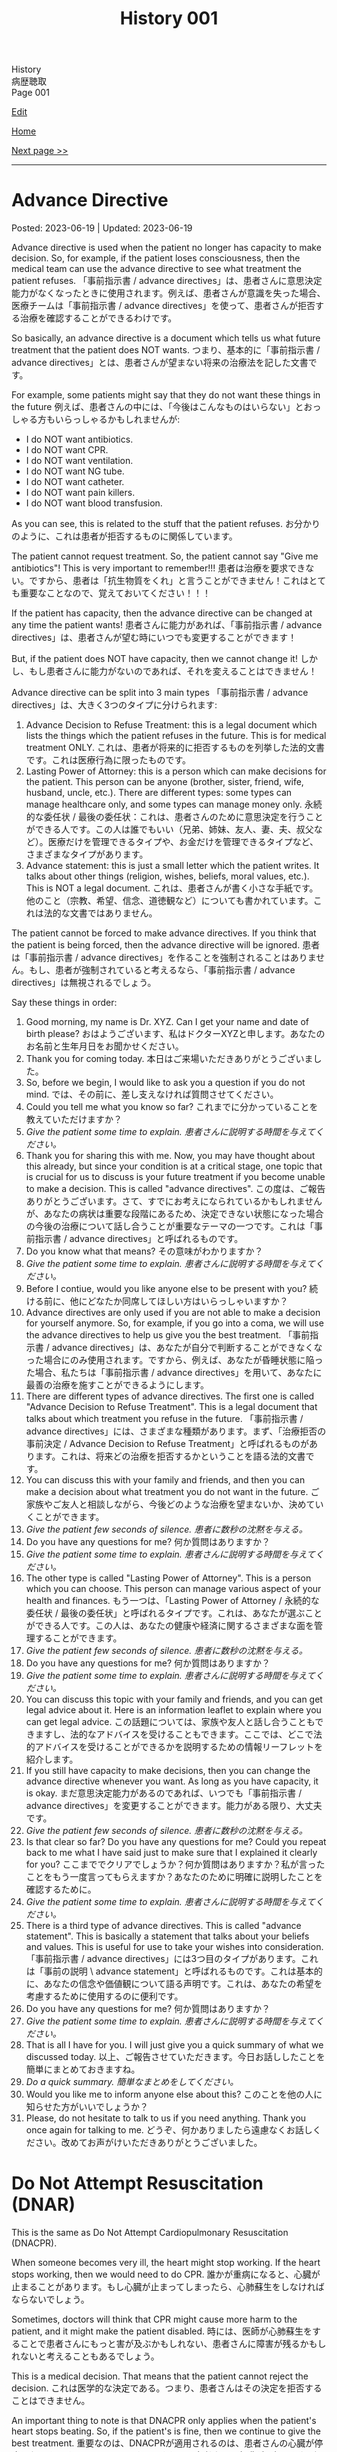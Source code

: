 #+TITLE: History 001

#+BEGIN_EXPORT html
<div class="engt">History</div>
<div class="japt">病歴聴取</div>
<div class="engt">Page 001</div>
#+END_EXPORT

[[https://github.com/ahisu6/ahisu6.github.io/edit/main/src/h/001.org][Edit]]

[[file:./index.org][Home]]

[[file:./002.org][Next page >>]]

-----

#+TOC: headlines 2

* Advance Directive
:PROPERTIES:
:CUSTOM_ID: org4b25905
:END:

Posted: 2023-06-19 | Updated: 2023-06-19

Advance directive is used when the patient no longer has capacity to make decision. So, for example, if the patient loses consciousness, then the medical team can use the advance directive to see what treatment the patient refuses. @@html:<span class="ja">「事前指示書 / advance directives」は、患者さんに意思決定能力がなくなったときに使用されます。例えば、患者さんが意識を失った場合、医療チームは「事前指示書 / advance directives」を使って、患者さんが拒否する治療を確認することができるわけです。</span>@@

So basically, an advance directive is a document which tells us what future treatment that the patient does NOT wants. @@html:<span class="ja">つまり、基本的に「事前指示書 / advance directives」とは、患者さんが望まない将来の治療法を記した文書です。</span>@@

For example, some patients might say that they do not want these things in the future @@html:<span class="ja">例えば、患者さんの中には、「今後はこんなものはいらない」とおっしゃる方もいらっしゃるかもしれませんが</span>@@:
- I do NOT want antibiotics.
- I do NOT want CPR.
- I do NOT want ventilation.
- I do NOT want NG tube.
- I do NOT want catheter.
- I do NOT want pain killers.
- I do NOT want blood transfusion.

As you can see, this is related to the stuff that the patient refuses. @@html:<span class="ja">お分かりのように、これは患者が拒否するものに関係しています。</span>@@

The patient cannot request treatment. So, the patient cannot say "Give me antibiotics"! This is very important to remember!!! @@html:<span class="ja">患者は治療を要求できない。ですから、患者は「抗生物質をくれ」と言うことができません！これはとても重要なことなので、覚えておいてください！！！</span>@@

If the patient has capacity, then the advance directive can be changed at any time the patient wants! @@html:<span class="ja">患者さんに能力があれば、「事前指示書 / advance directives」は、患者さんが望む時にいつでも変更することができます！</span>@@

But, if the patient does NOT have capacity, then we cannot change it! @@html:<span class="ja">しかし、もし患者さんに能力がないのであれば、それを変えることはできません！</span>@@

Advance directive can be split into 3 main types @@html:<span class="ja">「事前指示書 / advance directives」は、大きく3つのタイプに分けられます</span>@@:
1. Advance Decision to Refuse Treatment: this is a legal document which lists the things which the patient refuses in the future. This is for medical treatment ONLY. @@html:<span class="ja">これは、患者が将来的に拒否するものを列挙した法的文書です。これは医療行為に限ったものです。</span>@@
2. Lasting Power of Attorney: this is a person which can make decisions for the patient. This person can be anyone (brother, sister, friend, wife, husband, uncle, etc.). There are different types: some types can manage healthcare only, and some types can manage money only. @@html:<span class="ja">永続的な委任状 / 最後の委任状：これは、患者さんのために意思決定を行うことができる人です。この人は誰でもいい（兄弟、姉妹、友人、妻、夫、叔父など）。医療だけを管理できるタイプや、お金だけを管理できるタイプなど、さまざまなタイプがあります。</span>@@
3. Advance statement: this is just a small letter which the patient writes. It talks about other things (religion, wishes, beliefs, moral values, etc.). This is NOT a legal document. @@html:<span class="ja">これは、患者さんが書く小さな手紙です。他のこと（宗教、希望、信念、道徳観など）についても書かれています。これは法的な文書ではありません。</span>@@

The patient cannot be forced to make advance directives. If you think that the patient is being forced, then the advance directive will be ignored. @@html:<span class="ja">患者は「事前指示書 / advance directives」を作ることを強制されることはありません。もし、患者が強制されていると考えるなら、「事前指示書 / advance directives」は無視されるでしょう。</span>@@

Say these things in order:
1. Good morning, my name is Dr. XYZ. Can I get your name and date of birth please? @@html:<span class="ja">おはようございます、私はドクターXYZと申します。あなたのお名前と生年月日をお聞かせください。</span>@@
2. Thank you for coming today. @@html:<span class="ja">本日はご来場いただきありがとうございました。</span>@@
3. So, before we begin, I would like to ask you a question if you do not mind. @@html:<span class="ja">では、その前に、差し支えなければ質問させてください。</span>@@
4. Could you tell me what you know so far? @@html:<span class="ja">これまでに分かっていることを教えていただけますか？</span>@@
5. /Give the patient some time to explain./ @@html:<span class="ja"><i>患者さんに説明する時間を与えてください。</i></span>@@
6. Thank you for sharing this with me. Now, you may have thought about this already, but since your condition is at a critical stage, one topic that is crucial for us to discuss is your future treatment if you become unable to make a decision. This is called "advance directives". @@html:<span class="ja">この度は、ご報告ありがとうございます。さて、すでにお考えになられているかもしれませんが、あなたの病状は重要な段階にあるため、決定できない状態になった場合の今後の治療について話し合うことが重要なテーマの一つです。これは「事前指示書 / advance directives」と呼ばれるものです。</span>@@
7. Do you know what that means? @@html:<span class="ja">その意味がわかりますか？</span>@@
8. /Give the patient some time to explain./ @@html:<span class="ja"><i>患者さんに説明する時間を与えてください。</i></span>@@
9. Before I contiue, would you like anyone else to be present with you? @@html:<span class="ja">続ける前に、他にどなたか同席してほしい方はいらっしゃいますか？</span>@@
10. Advance directives are only used if you are not able to make a decision for yourself anymore. So, for example, if you go into a coma, we will use the advance directives to help us give you the best treatment. @@html:<span class="ja">「事前指示書 / advance directives」は、あなたが自分で判断することができなくなった場合にのみ使用されます。ですから、例えば、あなたが昏睡状態に陥った場合、私たちは「事前指示書 / advance directives」を用いて、あなたに最善の治療を施すことができるようにします。</span>@@
11. There are different types of advance directives. The first one is called "Advance Decision to Refuse Treatment". This is a legal document that talks about which treatment you refuse in the future. @@html:<span class="ja">「事前指示書 / advance directives」には、さまざまな種類があります。まず、「治療拒否の事前決定 / Advance Decision to Refuse Treatment」と呼ばれるものがあります。これは、将来どの治療を拒否するかということを語る法的文書です。</span>@@
12. You can discuss this with your family and friends, and then you can make a decision about what treatment you do not want in the future. @@html:<span class="ja">ご家族やご友人と相談しながら、今後どのような治療を望まないか、決めていくことができます。</span>@@
13. /Give the patient few seconds of silence./ @@html:<span class="ja"><i>患者に数秒の沈黙を与える。</i></span>@@
14. Do you have any questions for me? @@html:<span class="ja">何か質問はありますか？</span>@@
15. /Give the patient some time to explain./ @@html:<span class="ja"><i>患者さんに説明する時間を与えてください。</i></span>@@
16. The other type is called "Lasting Power of Attorney". This is a person which you can choose. This person can manage various aspect of your health and finances. @@html:<span class="ja">もう一つは、「Lasting Power of Attorney / 永続的な委任状 / 最後の委任状」と呼ばれるタイプです。これは、あなたが選ぶことができる人です。この人は、あなたの健康や経済に関するさまざまな面を管理することができます。</span>@@
17. /Give the patient few seconds of silence./ @@html:<span class="ja"><i>患者に数秒の沈黙を与える。</i></span>@@
18. Do you have any questions for me? @@html:<span class="ja">何か質問はありますか？</span>@@
19. /Give the patient some time to explain./ @@html:<span class="ja"><i>患者さんに説明する時間を与えてください。</i></span>@@
20. You can discuss this topic with your family and friends, and you can get legal advice about it. Here is an information leaflet to explain where you can get legal advice. @@html:<span class="ja">この話題については、家族や友人と話し合うこともできますし、法的なアドバイスを受けることもできます。ここでは、どこで法的アドバイスを受けることができるかを説明するための情報リーフレットを紹介します。</span>@@
21. If you still have capacity to make decisions, then you can change the advance directive whenever you want. As long as you have capacity, it is okay. @@html:<span class="ja">まだ意思決定能力があるのであれば、いつでも「事前指示書 / advance directives」を変更することができます。能力がある限り、大丈夫です。</span>@@
22. /Give the patient few seconds of silence./ @@html:<span class="ja"><i>患者に数秒の沈黙を与える。</i></span>@@
23. Is that clear so far? Do you have any questions for me? Could you repeat back to me what I have said just to make sure that I explained it clearly for you?  @@html:<span class="ja">ここまででクリアでしょうか？何か質問はありますか？私が言ったことをもう一度言ってもらえますか？あなたのために明確に説明したことを確認するために。</span>@@
24. /Give the patient some time to explain./ @@html:<span class="ja"><i>患者さんに説明する時間を与えてください。</i></span>@@
25. There is a third type of advance directives. This is called "advance statement". This is basically a statement that talks about your beliefs and values. This is useful for use to take your wishes into consideration. @@html:<span class="ja">「事前指示書 / advance directives」には3つ目のタイプがあります。これは「事前の説明 \ advance statement」と呼ばれるものです。これは基本的に、あなたの信念や価値観について語る声明です。これは、あなたの希望を考慮するために使用するのに便利です。</span>@@
26. Do you have any questions for me? @@html:<span class="ja">何か質問はありますか？</span>@@
27. /Give the patient some time to explain./ @@html:<span class="ja"><i>患者さんに説明する時間を与えてください。</i></span>@@
28. That is all I have for you. I will just give you a quick summary of what we discussed today. @@html:<span class="ja">以上、ご報告させていただきます。今日お話ししたことを簡単にまとめておきますね。</span>@@
29. /Do a quick summary./ @@html:<span class="ja"><i>簡単なまとめをしてください。</i></span>@@
30. Would you like me to inform anyone else about this? @@html:<span class="ja">このことを他の人に知らせた方がいいでしょうか？</span>@@
31. Please, do not hesitate to talk to us if you need anything. Thank you once again for talking to me. @@html:<span class="ja">どうぞ、何かありましたら遠慮なくお話しください。改めてお声がけいただきありがとうございました。</span>@@

* Do Not Attempt Resuscitation (DNAR)
:PROPERTIES:
:CUSTOM_ID: orgc29f40c
:END:

This is the same as Do Not Attempt Cardiopulmonary Resuscitation (DNACPR).

When someone becomes very ill, the heart might stop working. If the heart stops working, then we would need to do CPR. @@html:<span class="ja">誰かが重病になると、心臓が止まることがあります。もし心臓が止まってしまったら、心肺蘇生をしなければならないでしょう。</span>@@

Sometimes, doctors will think that CPR might cause more harm to the patient, and it might make the patient disabled. @@html:<span class="ja">時には、医師が心肺蘇生をすることで患者さんにもっと害が及ぶかもしれない、患者さんに障害が残るかもしれないと考えることもあるでしょう。</span>@@

This is a medical decision. That means that the patient cannot reject the decision. @@html:<span class="ja">これは医学的な決定である。つまり、患者さんはその決定を拒否することはできません。</span>@@

An important thing to note is that DNACPR only applies when the patient's heart stops beating. So, if the patient's is fine, then we continue to give the best treatment. @@html:<span class="ja">重要なのは、DNACPRが適用されるのは、患者さんの心臓が停止したときだけだということです。ですから、患者さんの心臓が元気であれば、私たちは最善の治療を続けます。</span>@@

Say these things in order:
1. Good morning, my name is Dr. XYZ. Can I get your name and date of birth please? @@html:<span class="ja">おはようございます、私はドクターXYZと申します。あなたのお名前と生年月日をお聞かせください。</span>@@
2. Thank you for coming today. @@html:<span class="ja">本日はご来場いただきありがとうございました。</span>@@
3. So, before we begin, I would like to ask you a question if you do not mind. @@html:<span class="ja">では、その前に、差し支えなければ質問させてください。</span>@@
4. Could you tell me what you know so far? @@html:<span class="ja">これまでに分かっていることを教えていただけますか？</span>@@
5. /Give the patient some time to explain./ @@html:<span class="ja"><i>患者さんに説明する時間を与えてください。</i></span>@@
6. Thank you for sharing this with me. Now, you may have thought about this already, but since your condition is at a critical stage, one topic that is crucial for us to discuss is resuscitation. @@html:<span class="ja">このようなことを教えていただき、ありがとうございます。さて、すでにお考えかもしれませんが、あなたの状態は危機的な段階にあるため、私たちにとって極めて重要な話題のひとつが「蘇生」です。</span>@@
7. Do you know what that means? @@html:<span class="ja">その意味がわかりますか？</span>@@
8. /Give the patient some time to explain./ @@html:<span class="ja"><i>患者さんに説明する時間を与えてください。</i></span>@@
9. As your sickness worsens, you can experience a cardiac arrest, which is when your heart stops beating. @@html:<span class="ja">病気が悪化すると、心臓が止まる「心停止」を起こすこともあります。</span>@@
10. Sometimes, when the heart stops beating, we do something called Cardiopulmonary Resuscitation, or CPR. @@html:<span class="ja">心臓が止まったときに、心肺蘇生法（CPR）ということをすることもあります。</span>@@
11. CPR is when we try to make the patient's heart start beating again. We do something called "chest compressions". The chest compressions will try to make the heart pump blood around the body. @@html:<span class="ja">CPRとは、患者さんの心臓を再び鼓動させようとすることです。私たちは「胸骨圧迫」と呼ばれるものを行います。胸骨圧迫は、心臓が体中に血液を送り出すようにするものです。</span>@@
12. /Give the patient few seconds of silence./ @@html:<span class="ja"><i>患者に数秒の沈黙を与える。</i></span>@@
13. Is that clear so far? Do you have any questions for me? Could you repeat back to me what I have said just to make sure that I explained it clearly for you?  @@html:<span class="ja">ここまででクリアでしょうか？何か質問はありますか？私が言ったことをもう一度言ってもらえますか？あなたのために明確に説明したことを確認するために。</span>@@
14. /Give the patient some time to explain./ @@html:<span class="ja"><i>患者さんに説明する時間を与えてください。</i></span>@@
15. CPR is a very aggressive thing to do. During CPR, sometimes the ribs of the patient might break. Sometimes brain damage can happen because there was not enough blood. This can make the patient become disabled. @@html:<span class="ja">心肺蘇生は、とてもアグレッシブな行為です。CPR中に、時には患者の肋骨が折れるかもしれません。血液が足りなかったために、脳が損傷することもあります。その結果、患者さんに障害が残ることもあります。</span>@@
16. So, as a medical team, we believe that CPR in this case will not be successful. Even if CPR is successful, it might cause a lot of harm to the you. @@html:<span class="ja">ですから、医療チームとしては、このケースでの心肺蘇生は成功しないと考えています。仮に心肺蘇生が成功したとしても、あなたに多くの害を与えるかもしれません。</span>@@
17. We are doing this in the best interest of the patient. @@html:<span class="ja">私たちは、患者さんの最善の利益のためにやっているのです。</span>@@
18. /Give the patient few seconds of silence./ @@html:<span class="ja"><i>患者に数秒の沈黙を与える。</i></span>@@ 
19. This is a medical decision. So, I am telling you about this just to keep everything transparent, and to keep you informed. @@html:<span class="ja">これは医学的な判断です。だから、すべてを透明にして、情報を提供し続けるために、このことをお話ししているのです。</span>@@
20. One important thing to say is that DNACPR only applies when your heart stops beating. So, we will continue to give you all the best treatment that you need. So, we will keep giving you antibiotics and other medications. @@html:<span class="ja">ひとつ重要なことは、DNACPRは心臓が停止したときにのみ適用されるということです。ですから、私たちは、あなたが必要とするすべての最善の治療を与え続けます。ですから、抗生物質やその他の薬も与え続けます。</span>@@
21. Do you have any questions for me? @@html:<span class="ja">何か質問はありますか？</span>@@
22. /Give the patient some time to explain./ @@html:<span class="ja"><i>患者さんに説明する時間を与えてください。</i></span>@@
23. That is all I have for you. I will just give you a quick summary of what we discussed today. @@html:<span class="ja">以上、ご報告させていただきます。今日お話ししたことを簡単にまとめておきますね。</span>@@
24. /Do a quick summary./ @@html:<span class="ja"><i>簡単なまとめをしてください。</i></span>@@
25. Would you like me to inform anyone else about this? @@html:<span class="ja">このことを他の人に知らせた方がいいでしょうか？</span>@@
26. Here is an information leaflet saying what we have talked about today. @@html:<span class="ja">今日お話したことを書いたインフォメーションリーフレットです。</span>@@
27. I understand that this may be upsetting. Please, do not hesitate to talk to us if you need anything. Thank you once again for talking to me. @@html:<span class="ja">ご不快な思いをされることもあるかと思います。どうぞ、何かありましたら、遠慮なくお話しください。改めて、お話してくださってありがとうございました。</span>@@

The patient might say "I want CPR." or they might say "No, I disagree with you." If they say that, then you should reply with this sentence @@html:<span class="ja">患者さんは「I want CPR」 と言うかもしれませんし、「No, I disagree with you」と言うかもしれません。もしそう言われたら、この文章で返すといいでしょう</span>@@:
- DNACPR is a medical decision, and it is not possible to refuse it or appeal against it. But, if you would like, I can arrange a meeting with the consultant to discuss this further. @@html:<span class="ja">DNACPRは医学的な決定であり、それを拒否したり、不服申し立てをしたりすることはできません。しかし、もしご希望であれば、コンサルタントとの面談をアレンジして、さらに詳しくお話することも可能です。</span>@@

* Chest symptoms
:PROPERTIES:
:CUSTOM_ID: orgbf282eb
:END:

Posted: 2023-05-12 | Updated: 2023-05-12

In the chest we have the heart and the lung. This is basic anatomy. @@html:<span class="ja">胸には、心臓と肺がある。これが基本的な解剖学です。</span>@@

The heart can cause pain (for example, if the patient has heart attack). The lung can also cause pain (for example, if the patient has pneumothorax). @@html:<span class="ja">心臓は痛みを引き起こすことがあります（例えば、患者さんが心臓発作を起こした場合）。肺も痛みを引き起こすことがあります（例えば、患者さんが気胸になった場合）。</span>@@

The heart can cause shortness of breath (for example, if the patient has heart failure which causes fluid to go to the lungs). The lung can also cause shortness of breath (for example, if the patient has asthma). @@html:<span class="ja">心臓は息切れの原因になることがあります（例えば、肺に水分が行くような心不全の場合など）。肺も息切れを起こすことがあります（例えば、患者さんが喘息持ちの場合など）。</span>@@

The heart can cause cough (for example, if the patient has heart failure which causes fluid to go to the lungs, and that makes the patient cough). The lung can also cause cough (for example, if the patient has lung infection). @@html:<span class="ja">心臓が原因で咳が出ることがあります（例えば、心不全で肺に水が溜まり、それが原因で咳が出る場合など）。肺も咳を引き起こすことがあります（例えば、患者さんが肺に感染している場合など）。</span>@@

So, it's important that we come up with a way to help find the cause! @@html:<span class="ja">だから、原因究明のための方法を考えることが重要なんです！</span>@@

- If a patient comes with pain, then just do the normal SOCRATES. @@html:<span class="ja">痛みを伴う患者さんが来たら、普通にSOCRATESをやればいいんです。</span>@@
- If a patient comes with anything else, then do the @@html:<mark>DOP</mark>@@. Click [[#org8c96f99][here]] to learn more about the DOP. @@html:<span class="ja">それ以外の症状で来院された場合は、DOPを行います。DOPについて詳しく知りたい方は、リンクをクリックしてください。</span>@@

Now then, let's move on the fun part. @@html:<span class="ja">さて、それではお楽しみに移らせていただきます。</span>@@

Now, you need to ask the patient more specific questions. If the patient answers "yes", to any of these questions, you must do @@html:<mark>DOP</mark> for that symptom. This is what you need to ask <span class="ja">次に、患者さんにもっと具体的な質問をする必要があります。これらの質問のいずれかに患者さんが「はい」と答えた場合、その特定の症状を分析するためにDOPを実施する必要があります。以下は、質問すべき内容である</span>@@:
1. Do you have any wheeze or shortness of breath? @@html:<span class="ja">喘ぎ声や息切れはないか？</span>@@
2. Do you have any cough? @@html:<span class="ja">咳はないか？</span>@@
3. Do you have any chest pain? If yes, then do SOCRATES. @@html:<span class="ja">胸の痛みは？ある場合は、SOCRATESを行う。</span>@@
4. Do you have any palpitations? @@html:<span class="ja">ドキドキしたことはありますか？</span>@@
5. Do you have any fever? @@html:<span class="ja">熱はないのですか？</span>@@
6. Do you have any night sweats? @@html:<span class="ja">寝汗をかくことはないですか？</span>@@
7. Do you have any weight changes? @@html:<span class="ja">体重の変化はありますか？</span>@@
8. Are you opening your bowels? @@html:<span class="ja">ウンチは出ていますか？</span>@@
9. Are you passing urine? @@html:<span class="ja">尿は出ていますか？</span>@@
10. Do you have any nausea or vomiting? @@html:<span class="ja">吐き気や嘔吐はないですか？</span>@@

After you do these questions, do a summary and then ask about ICE. @@html:<span class="ja">これらの質問をした後、サマリーを行い、その後ICEについて質問します。</span>@@

Finally, do these:
1. Medical, surgical, drug, family, and social history
2. In the social history, remember to ask about previous jobs. If they works in a coal mine, this is worrying (because they will get lung issues). @@html:<span class="ja">ソーシャルヒストリーでは、以前の仕事について尋ねることを忘れないようにしましょう。炭鉱で働いていた場合は心配です（肺に問題があるため）。</span>@@

Look at this [[https://drive.google.com/uc?export=view&id=10bsmx4apyOAErXArjB7mOvKM474UdEx6][picture]], and then read this story:

@@html:Once upon a time, there was an <mark>asthmatic weasel (WHEEZE and SHORTNESS OF BREATH)</mark> in the forest. That weasel likes to eat <mark>coal (COAL MINE JOB)</mark>. One day, the weasel ate too much coah and he started <mark>coughing a lot of nuts (COUGH)</mark>. The nuts were suuuuuper big, and they caused the weasel a lot of <mark>pain (PAIN)</mark>. The weasel was in so much pain, he started to get <mark>ドキドキドキドキドキドキドキドキドキドキ (PALPITATIONS)</mark>. His heart became soooo hot, and the weasel started <mark>burning (FEVER)</mark> and <mark>sweating (NIGHT SWEATS)</mark>. <span class="ja">むかしむかし、森にイタチさんがいました。その<mark>喘息持ちのイタチさん(WHEEZE and SHORTNESS OF BREATH)</mark>は、<mark>石炭(COAL MINE JOB)</mark>を食べるのが好きです。ある日、イタチさんが石炭を食べ過ぎて、<mark>木の実をたくさん咳き込むようになりました(COUGH)</mark>。その木の実はとても大きく、イタチさんを<mark>大苦しめました(PAIN)</mark>。イタチさんはあまりの痛さに、<mark>ドキドキドキドキドキドキドキドキドキドキ(PALPITATIONS)</mark>してきました。心臓は大熱くなり、イタチさんは<mark>火照り(FEVER)</mark>、<mark>汗をかき(NIGHT SWEATS)</mark>はじめました。</span>@@

Done!

* Basics of symptoms
:PROPERTIES:
:CUSTOM_ID: org8c96f99
:END:

Posted: 2023-04-14 | Updated: 2023-04-14

Yo, what's up? How is life? Have you eaten your dinner yet?! @@html:<span class="ja"> よ～、調子はどうですか？生活はどうですか？もうご飯は食べましたか？！</span>@@

Do you want to know a really cool trick to make sure that your history is /amazing/? @@html:<span class="ja">あなたの歴史を素晴らしいものにする、とてもクールなトリックを知りたくありませんか？</span>@@

Keep reading. @@html:<span class="ja">読み進めてください。</span>@@

Every time we get a patient, they will have some kind of symptom which is bothering them. They will complain about that symptom. This is called the "presenting complaint". @@html:<span class="ja">患者さんが来院されると、必ず何らかの症状があり、それを気にされます。そして、その症状を訴える。これを「主訴」と呼びます。</span>@@

Now, as a detective, you need to figure out the cause of that symptom. So... you have to ask questions. A /lot/ of questions. @@html:<span class="ja">さて、探偵としては、その症状の原因を突き止める必要があります。だから...質問する必要があるんだ。たくさん質問するんだ。</span>@@

But... how do we know what to ask? @@html:<span class="ja">でも... どうやって聞けばいいんだろう？</span>@@

Easy!! @@html:<span class="ja">簡単なことです！！</span>@@

There are 4 main questions which apply to /all/ symptoms. If you learn them, then you will be 90% of the way there! @@html:<span class="ja">すべての症状に当てはまる、4つの主要な質問があります。それを覚えれば、9割は解決します！</span>@@

Okay, ready? Here we go.

You need to ask these questions for any presenting complaint @@html:<span class="ja">どのような症状に遭遇しても、これらの質問をする必要があります</span>@@:
1. @@html:<mark>D</mark>uration@@: how long has this been going on for? @@html:<span class="ja">症状の持続時間: いつからそうなっているのでしょうか？</span>@@
2. @@html:<mark>O</mark>nset@@: when did it start? @@html:<span class="ja">症状の発現時間: いつから始まったのですか？</span>@@
3. @@html:<mark>P</mark>rogress and time@@: did it get better or worse? Is it there all the time? Is there just in the morning? Is there after food/drink? @@html:<span class="ja">症状の進行と時期: 良くなったのか、悪くなったのか？ずっとあるのでしょうか？朝だけですか？食べ物や飲み物の後にありますか？</span>@@

@@html:So, to remember these, you can use the word <mark>DOP</mark>! Like the DOPs that you have to do in the hospital!!!! <span class="ja">で、これらを覚えるには、<mark>DOP</mark>という言葉を使うといいんです！病院でやらなければならないDOPsのようにね！！！！</span>@@

すごいね？！
